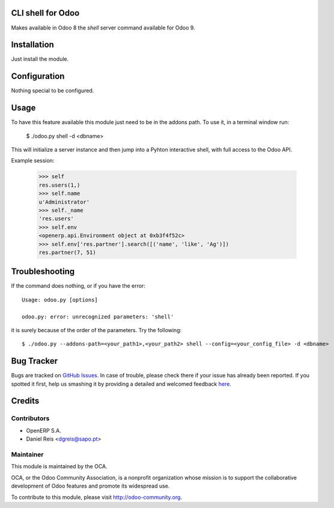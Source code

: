 CLI shell for Odoo
==================

Makes available in Odoo 8 the `shell` server command available for Odoo 9.

Installation
============

Just install the module.

Configuration
=============

Nothing special to be configured.

Usage
=====

To have this feature available this module just need to be in the
addons path. To use it, in a terminal window run:

    $ ./odoo.py shell -d <dbname>

This will initialize a server instance and then jump into a Pyhton
interactive shell, with full access to the Odoo API.

Example session:

    >>> self
    res.users(1,)
    >>> self.name
    u'Administrator'
    >>> self._name
    'res.users'
    >>> self.env
    <openerp.api.Environment object at 0xb3f4f52c>
    >>> self.env['res.partner'].search([('name', 'like', 'Ag')])
    res.partner(7, 51)


Troubleshooting
===============

If the command does nothing, or if you have the error::

    Usage: odoo.py [options]

    odoo.py: error: unrecognized parameters: 'shell'

it is surely because of the order of the parameters. Try the following::

    $ ./odoo.py --addons-path=<your_path1>,<your_path2> shell --config=<your_config_file> -d <dbname>

Bug Tracker
===========

Bugs are tracked on `GitHub Issues <https://github.com/OCA/server-tools/issues>`_.
In case of trouble, please check there if your issue has already been reported.
If you spotted it first, help us smashing it by providing a detailed and welcomed feedback
`here <https://github.com/OCA/server-tools/issues/new?body=module:%20shell%0Aversion:%208.0%0A%0A**Steps%20to%20reproduce**%0A-%20...%0A%0A**Current%20behavior**%0A%0A**Expected%20behavior**>`_.


Credits
=======

Contributors
------------

* OpenERP S.A.
* Daniel Reis <dgreis@sapo.pt>

Maintainer
----------

.. image:: http://odoo-community.org/logo.png
   :alt: Odoo Community Association
   :target: http://odoo-community.org

This module is maintained by the OCA.

OCA, or the Odoo Community Association, is a nonprofit organization whose
mission is to support the collaborative development of Odoo features and
promote its widespread use.

To contribute to this module, please visit http://odoo-community.org.


